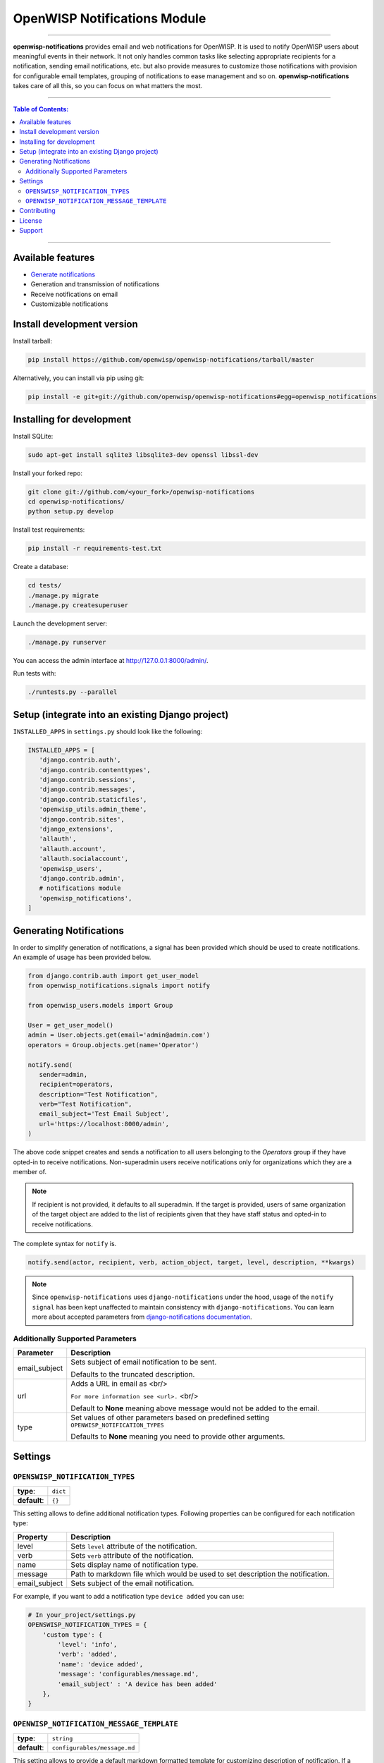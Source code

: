 *****************************
OpenWISP Notifications Module
*****************************
.. image:: https://travis-ci.org/openwisp/openwisp-notifications.svg?branch=master
   :target: https://travis-ci.org/openwisp/openwisp-notifications

.. image:: https://coveralls.io/repos/github/openwisp/openwisp-notifications/badge.svg?branch=master
   :target: https://coveralls.io/github/openwisp/openwisp-notifications?branch=master

------------

**openwisp-notifications** provides email and web notifications for OpenWISP.
It is used to notify OpenWISP users about meaningful events in their network.
It not only handles common tasks like selecting appropriate recipients for a notification,
sending email notifications, etc. but also provide measures to customize those notifications with provision for
configurable email templates, grouping of notifications to ease management and so on.
**openwisp-notifications** takes care of all this, so you can focus on what matters the most.

------------

.. contents:: **Table of Contents**:
   :backlinks: none
   :depth: 3

------------

Available features
------------------

- `Generate notifications <#generating-notifications>`_
- Generation and transmission of notifications
- Receive notifications on email
- Customizable notifications

Install development version
---------------------------

Install tarball:

.. code-block:: shell

    pip install https://github.com/openwisp/openwisp-notifications/tarball/master

Alternatively, you can install via pip using git:

.. code-block:: shell

    pip install -e git+git://github.com/openwisp/openwisp-notifications#egg=openwisp_notifications

Installing for development
--------------------------

Install SQLite:

.. code-block:: shell

    sudo apt-get install sqlite3 libsqlite3-dev openssl libssl-dev

Install your forked repo:

.. code-block:: shell

    git clone git://github.com/<your_fork>/openwisp-notifications
    cd openwisp-notifications/
    python setup.py develop

Install test requirements:

.. code-block:: shell

    pip install -r requirements-test.txt

Create a database:

.. code-block:: shell

    cd tests/
    ./manage.py migrate
    ./manage.py createsuperuser

Launch the development server:

.. code-block:: shell

    ./manage.py runserver

You can access the admin interface at http://127.0.0.1:8000/admin/.

Run tests with:

.. code-block:: shell

    ./runtests.py --parallel

Setup (integrate into an existing Django project)
-------------------------------------------------

``INSTALLED_APPS`` in ``settings.py`` should look like the following:

.. code-block:: python

     INSTALLED_APPS = [
        'django.contrib.auth',
        'django.contrib.contenttypes',
        'django.contrib.sessions',
        'django.contrib.messages',
        'django.contrib.staticfiles',
        'openwisp_utils.admin_theme',
        'django.contrib.sites',
        'django_extensions',
        'allauth',
        'allauth.account',
        'allauth.socialaccount',
        'openwisp_users',
        'django.contrib.admin',
        # notifications module
        'openwisp_notifications',
     ]

Generating Notifications
------------------------

In order to simplify generation of notifications, a signal has been provided which should be used
to create notifications. An example of usage has been provided below.

.. code-block:: python

    from django.contrib.auth import get_user_model
    from openwisp_notifications.signals import notify

    from openwisp_users.models import Group

    User = get_user_model()
    admin = User.objects.get(email='admin@admin.com')
    operators = Group.objects.get(name='Operator')

    notify.send(
       sender=admin,
       recipient=operators,
       description="Test Notification",
       verb="Test Notification",
       email_subject='Test Email Subject',
       url='https://localhost:8000/admin',
    )

The above code snippet creates and sends a notification to all users belonging to the `Operators`
group if they have opted-in to receive notifications. Non-superadmin users receive notifications
only for organizations which they are a member of.

.. note::

    If recipient is not provided, it defaults to all superadmin. If the target is provided, users
    of same organization of the target object are added to the list of recipients given that they
    have staff status and opted-in to receive notifications.

The complete syntax for ``notify`` is.

.. code-block:: python

    notify.send(actor, recipient, verb, action_object, target, level, description, **kwargs)

.. note::

    Since ``openwisp-notifications`` uses ``django-notifications`` under the hood, usage of the
    ``notify signal`` has been kept unaffected to maintain consistency with ``django-notifications``.
    You can learn more about accepted parameters from `django-notifications documentation
    <https://github.com/django-notifications/django-notifications#generating-notifications>`_.

Additionally Supported Parameters
~~~~~~~~~~~~~~~~~~~~~~~~~~~~~~~~~

+-----------------+-----------------------------------------------------------------------------+
|  **Parameter**  |                             **Description**                                 |
+-----------------+-----------------------------------------------------------------------------+
|  email_subject  | Sets subject of email notification to be sent.                              |
|                 |                                                                             |
|                 | Defaults to the truncated description.                                      |
+-----------------+-----------------------------------------------------------------------------+
|       url       | Adds a URL in email as <br/>                                                |
|                 |                                                                             |
|                 | ``For more information see <url>.`` <br/>                                   |
|                 |                                                                             |
|                 | Default to **None** meaning above message would not be added to the email.  |
+-----------------+-----------------------------------------------------------------------------+
|       type      | Set values of other parameters based on predefined setting                  |
|                 | ``OPENWISP_NOTIFICATION_TYPES``                                             |
|                 |                                                                             |
|                 | Defaults to **None** meaning you need to provide other arguments.           |
+-----------------+-----------------------------------------------------------------------------+

Settings
--------

``OPENSWISP_NOTIFICATION_TYPES``
~~~~~~~~~~~~~~~~~~~~~~~~~~~~~~~~    

+--------------+-------------+
| **type**:    | ``dict``    |
+--------------+-------------+
| **default**: | ``{}``      |
+--------------+-------------+

This setting allows to define additional notification types.
Following properties can be configured for each notification type:

+-----------------+--------------------------------------------------------------------------------+
|   **Property**  |                         **Description**                                        |
+-----------------+--------------------------------------------------------------------------------+
|      level      | Sets ``level`` attribute of the notification.                                  |
+-----------------+--------------------------------------------------------------------------------+
|      verb       | Sets ``verb`` attribute of the notification.                                   |
+-----------------+--------------------------------------------------------------------------------+
|      name       | Sets display name of notification type.                                        |
+-----------------+--------------------------------------------------------------------------------+
|     message     | Path to markdown file which would be used to set description the notification. |
+-----------------+--------------------------------------------------------------------------------+
|  email_subject  | Sets subject of the email notification.                                        |
+-----------------+--------------------------------------------------------------------------------+

For example, if you want to add a notification type ``device added`` you can use:

.. code-block:: python

    # In your_project/settings.py
    OPENSWISP_NOTIFICATION_TYPES = {
        'custom type': {
            'level': 'info',
            'verb': 'added',
            'name': 'device added',
            'message': 'configurables/message.md',
            'email_subject' : 'A device has been added'
        },
    }

``OPENWISP_NOTIFICATION_MESSAGE_TEMPLATE``
~~~~~~~~~~~~~~~~~~~~~~~~~~~~~~~~~~~~~~~~~~

+--------------+--------------------------------+
| **type**:    | ``string``                     |
+--------------+--------------------------------+
| **default**: | ``configurables/message.md``   |
+--------------+--------------------------------+

This setting allows to provide a default markdown formatted template for customizing description of notification.
If a notification type does not define it's message template explicitly, then this message template will be used.
Extra parameters passed to ``notify`` signal is also available in the message template.
You can either provide a new template from scratch, or extend the default one.
An example use case has been demonstrated for reference.

Suppose, you have passed a `url` keyword arguemnt in notify signal as follows.

.. code-block:: python
    
    notify.send(
       sender=admin,
       type='device added',
       url='https://localhost:8000/admin',
    )

Then you can use ``url`` in message template as shown below.

.. code-block:: jinja2

    # In templates/configurables/your_message_template.md
    {% extends 'configurables/message.md' %}
    {% block body %}
        For more info, see {{ url }}.
    {% endblock body %}

.. note::

    For above code to excute sucessfully you should have configured ``OPENWISP_NOTIFICATION_MESSAGE_TEMPLATE``
    setting accordingly.

Contributing
------------

Please read the `OpenWISP contributing guidelines <http://openwisp.io/docs/developer/contributing.html>`_.

License
-------

See `LICENSE <https://github.com/openwisp/openwisp-notifications/blob/master/LICENSE>`_.

Support
-------

See `OpenWISP Support Channels <http://openwisp.org/support.html>`_.
